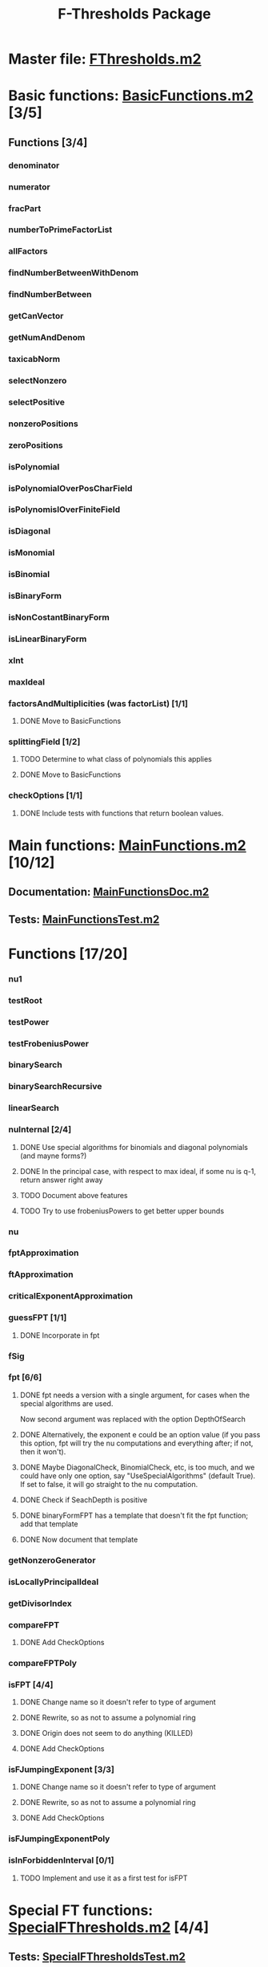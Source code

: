 #+TITLE: F-Thresholds Package

* Master file: [[file:./FThresholdsPackage/FThresholds.m2][FThresholds.m2]]
* Basic functions: [[file:./FThresholdsPackage/FThresholds/BasicFunctions.m2][BasicFunctions.m2]] [3/5]
:PROPERTIES:
:COOKIE_DATA: todo recursive
:END:
** Functions [3/4]
*** denominator
*** numerator
*** fracPart
*** numberToPrimeFactorList
*** allFactors
*** findNumberBetweenWithDenom
*** findNumberBetween
*** getCanVector
*** getNumAndDenom
*** taxicabNorm
*** selectNonzero
*** selectPositive
*** nonzeroPositions
*** zeroPositions
*** isPolynomial
*** isPolynomialOverPosCharField
*** isPolynomislOverFiniteField
*** isDiagonal
*** isMonomial
*** isBinomial
*** isBinaryForm
*** isNonCostantBinaryForm
*** isLinearBinaryForm
*** xInt
*** maxIdeal
*** factorsAndMultiplicities (was factorList) [1/1] 
**** DONE Move to BasicFunctions
     CLOSED: [2018-08-13 Mon 11:40]
*** splittingField [1/2]
**** TODO Determine to what class of polynomials this applies
**** DONE Move to BasicFunctions
     CLOSED: [2018-08-13 Mon 11:40]
*** checkOptions [1/1]
**** DONE Include tests with functions that return boolean values.
     CLOSED: [2018-08-16 Thu 08:58]
* Main functions: [[file:./FThresholdsPackage/FThresholds/MainFunctions.m2][MainFunctions.m2]] [10/12]
:PROPERTIES:
:COOKIE_DATA: todo recursive
:END:
** Documentation: [[file:./FThresholdsPackage/FThresholds/MainFunctionsDoc.m2][MainFunctionsDoc.m2]] 
** Tests: [[file:./FThresholdsPackage/FThresholds/MainFunctionsTest.m2][MainFunctionsTest.m2]]
* Functions [17/20]
:PROPERTIES:
:COOKIE_DATA: todo recursive
:END:
*** nu1
*** testRoot
*** testPower
*** testFrobeniusPower
*** binarySearch
*** binarySearchRecursive
*** linearSearch
*** nuInternal [2/4]
**** DONE Use special algorithms for binomials and diagonal polynomials (and mayne forms?) 
     CLOSED: [2018-08-27 Mon 15:30]
**** DONE In the principal case, with respect to max ideal, if some nu is q-1, return answer right away
     CLOSED: [2018-08-27 Mon 15:30]
**** TODO Document above features
**** TODO Try to use frobeniusPowers to get better upper bounds
*** nu
*** fptApproximation
*** ftApproximation
*** criticalExponentApproximation
*** guessFPT [1/1]
**** DONE Incorporate in fpt
     CLOSED: [2018-08-27 Mon 13:34]
*** fSig
*** fpt [6/6]
**** DONE fpt needs a version with a single argument, for cases when the special algorithms are used.
    CLOSED: [2018-08-14 Tue 17:31]
    Now second argument was replaced with the option DepthOfSearch
**** DONE Alternatively, the exponent e could be an option value (if you pass this option, fpt will try the nu computations and everything after; if not, then it won't).
     CLOSED: [2018-08-16 Thu 09:05]
**** DONE Maybe DiagonalCheck, BinomialCheck, etc, is too much, and we could have only one option, say "UseSpecialAlgorithms" (default True). If set to false, it will go straight to the nu computation.
     CLOSED: [2018-08-16 Thu 09:04]
**** DONE Check if SeachDepth is positive
     CLOSED: [2018-08-16 Thu 09:00]
**** DONE binaryFormFPT has a template that doesn't fit the fpt function; add that template 
     CLOSED: [2018-08-16 Thu 12:22]
**** DONE Now document that template
     CLOSED: [2018-08-16 Thu 17:55]
*** getNonzeroGenerator
*** isLocallyPrincipalIdeal
*** getDivisorIndex
*** compareFPT
**** DONE Add CheckOptions
     CLOSED: [2018-08-29 Wed 18:16]
*** compareFPTPoly
*** isFPT [4/4]
**** DONE Change name so it doesn't refer to type of argument
     CLOSED: [2018-08-13 Mon 11:24]
**** DONE Rewrite, so as not to assume a polynomial ring
     CLOSED: [2018-08-16 Thu 17:54]
**** DONE Origin does not seem to do anything (KILLED)
     CLOSED: [2018-08-13 Mon 13:01]
**** DONE Add CheckOptions
     CLOSED: [2018-08-29 Wed 18:16]
*** isFJumpingExponent [3/3]
**** DONE Change name so it doesn't refer to type of argument
     CLOSED: [2018-08-13 Mon 11:25]
**** DONE Rewrite, so as not to assume a polynomial ring
     CLOSED: [2018-08-17 Fri 22:26]
**** DONE Add CheckOptions
     CLOSED: [2018-08-29 Wed 18:16]
*** isFJumpingExponentPoly
*** isInForbiddenInterval [0/1]
**** TODO Implement and use it as a first test for isFPT
  
* Special FT functions: [[file:./FThresholdsPackage/FThresholds/SpecialFThresholds.m2][SpecialFThresholds.m2]] [4/4]
:PROPERTIES:
:COOKIE_DATA: todo recursive
:END:
** Tests: [[file:./FThresholdsPackage/FThresholds/SpecialFThresholdsTest.m2][SpecialFThresholdsTest.m2]] 
** Functions [4/4]
:PROPERTIES:
:COOKIE_DATA: todo recursive
:END:
*** carryTest
*** firstCarry
*** diagonalFPT
*** factorOurMonomial
*** monomialFactor
*** twoIntersection
*** allIntersections
*** isInPolytope
*** isInInteriorPolytope
*** polytopeDefiningPoints
*** maxCoordinateSum
*** dCalculation
*** calculateEpsilon
*** binomialFPT
*** setFTData
*** isInUpperRegion
*** isInLowerRegion
*** neighborInUpperRegion
*** isCP
*** findCPBelow
*** binaryFormFPTInternal
*** binaryFormFPT [4/4]
**** DONE Replace PrintCP with a Verbose option
     CLOSED: [2018-08-16 Thu 12:21]
**** DONE Get rid of MaxExp
     CLOSED: [2018-08-16 Thu 11:53]
**** DONE Check for proper way to define ring
     CLOSED: [2018-08-16 Thu 11:53]
**** DONE Replace Nontrivial with "Nontrivial"
     CLOSED: [2018-08-16 Thu 09:06]
* General TODOs, notes, questions, etc. [3/4]

** TODO Add output type to every method function 
    (e.g.,  divisor (BasicList, BasicList) := BasicDiv => o -> (l1, l2) -> ) 
** DONE Should a function reject non-valid options? If so, how? (This is now done with the function checkOptions)
   CLOSED: [2018-08-14 Tue 10:14]
** DONE Add checkOptions wherever appropriate
   CLOSED: [2018-08-14 Tue 17:30]
